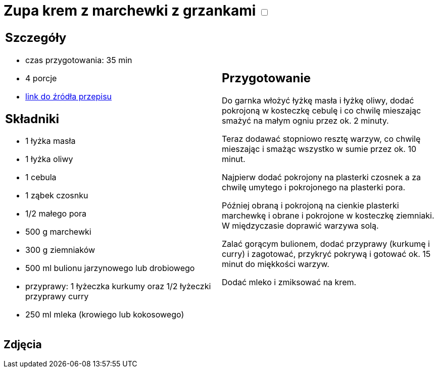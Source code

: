 = Zupa krem z marchewki z grzankami +++ <label class="switch">  <input data-status="off" type="checkbox" >  <span class="slider round"></span></label>+++ 

[cols=".<a,.<a"]
[frame=none]
[grid=none]
|===
|
== Szczegóły
* czas przygotowania: 35 min
* 4 porcje
* https://www.kwestiasmaku.com/przepis/zupa-krem-marchewkowa[link do źródła przepisu]

== Składniki
* 1 łyżka masła
* 1 łyżka oliwy
* 1 cebula
* 1 ząbek czosnku
* 1/2 małego pora
* 500 g marchewki
* 300 g ziemniaków
* 500 ml bulionu jarzynowego lub drobiowego
* przyprawy: 1 łyżeczka kurkumy oraz 1/2 łyżeczki przyprawy curry
* 250 ml mleka (krowiego lub kokosowego)

|
== Przygotowanie
Do garnka włożyć łyżkę masła i łyżkę oliwy, dodać pokrojoną w kosteczkę cebulę i co chwilę mieszając smażyć na małym ogniu przez ok. 2 minuty.

Teraz dodawać stopniowo resztę warzyw, co chwilę mieszając i smażąc wszystko w sumie przez ok. 10 minut.

Najpierw dodać pokrojony na plasterki czosnek a za chwilę umytego i pokrojonego na plasterki pora.

Później obraną i pokrojoną na cienkie plasterki marchewkę i obrane i pokrojone w kosteczkę ziemniaki. W międzyczasie doprawić warzywa solą.

Zalać gorącym bulionem, dodać przyprawy (kurkumę i curry) i zagotować, przykryć pokrywą i gotować ok. 15 minut do miękkości warzyw.

Dodać mleko i zmiksować na krem.

|===

[.text-center]
== Zdjęcia
